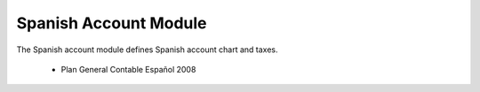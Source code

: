 Spanish Account Module
######################

The Spanish account module defines Spanish account chart and taxes.

 * Plan General Contable Español 2008
